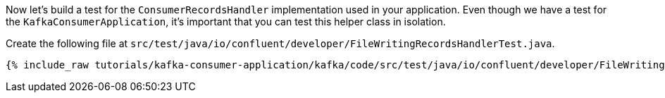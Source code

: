 
Now let's build a test for the `ConsumerRecordsHandler` implementation used in your application.  Even though we have a test for the `KafkaConsumerApplication`, it's
important that you can test this helper class in isolation.

Create the following file at `src/test/java/io/confluent/developer/FileWritingRecordsHandlerTest.java`.
+++++
<pre class="snippet"><code class="java">{% include_raw tutorials/kafka-consumer-application/kafka/code/src/test/java/io/confluent/developer/FileWritingRecordsHandlerTest.java %}</code></pre>
+++++

